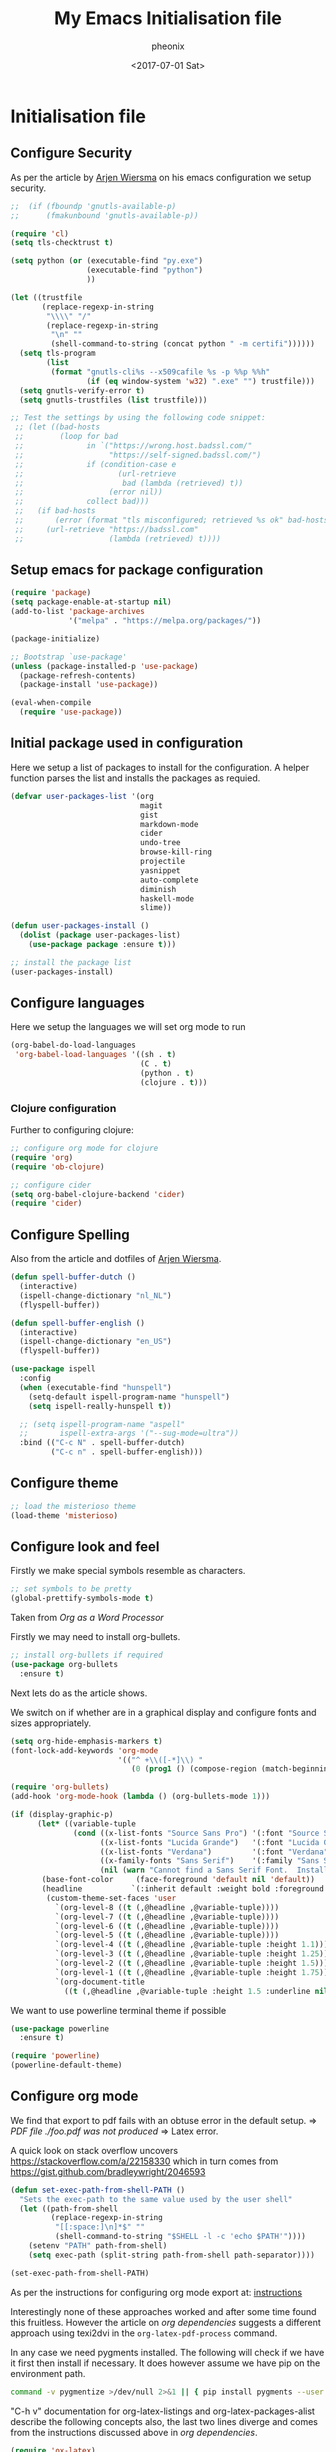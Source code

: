* Initialisation file

#+TITLE: My Emacs Initialisation file
#+DATE: <2017-07-01 Sat>
#+AUTHOR: pheonix
#+EMAIL: engineer@ghost
#+OPTIONS: ':nil *:t -:t ::t <:t H:3 \n:nil ^:t arch:headline
#+OPTIONS: author:t c:nil creator:comment d:(not "LOGBOOK") date:t
#+OPTIONS: e:t email:nil f:t inline:t num:t p:nil pri:nil stat:t
#+OPTIONS: tags:t tasks:t tex:t timestamp:t toc:nil todo:t |:t
#+CREATOR: Emacs 25.2.1 (Org mode 8.2.10)
#+DESCRIPTION:
#+EXCLUDE_TAGS: noexport
#+KEYWORDS:
#+LANGUAGE: en
#+SELECT_TAGS: export

** Configure Security

As per the article by [[https://gitlab.com/buildfunthings/emacs-config/blob/master/loader.org][Arjen Wiersma]] on his emacs configuration we setup security.

#+BEGIN_SRC emacs-lisp
  ;;  (if (fboundp 'gnutls-available-p)
  ;;      (fmakunbound 'gnutls-available-p))

  (require 'cl)
  (setq tls-checktrust t)

  (setq python (or (executable-find "py.exe")
                   (executable-find "python")
                   ))

  (let ((trustfile
         (replace-regexp-in-string
          "\\\\" "/"
          (replace-regexp-in-string
           "\n" ""
           (shell-command-to-string (concat python " -m certifi"))))))
    (setq tls-program
          (list
           (format "gnutls-cli%s --x509cafile %s -p %%p %%h"
                   (if (eq window-system 'w32) ".exe" "") trustfile)))
    (setq gnutls-verify-error t)
    (setq gnutls-trustfiles (list trustfile)))

  ;; Test the settings by using the following code snippet:
   ;; (let ((bad-hosts
   ;;        (loop for bad
   ;;              in `("https://wrong.host.badssl.com/"
   ;;                   "https://self-signed.badssl.com/")
   ;;              if (condition-case e
   ;;                     (url-retrieve
   ;;                      bad (lambda (retrieved) t))
   ;;                   (error nil))
   ;;              collect bad)))
   ;;   (if bad-hosts
   ;;       (error (format "tls misconfigured; retrieved %s ok" bad-hosts))
   ;;     (url-retrieve "https://badssl.com"
   ;;                   (lambda (retrieved) t))))
#+END_SRC
** Setup emacs for package configuration

#+BEGIN_SRC emacs-lisp
  (require 'package)
  (setq package-enable-at-startup nil)
  (add-to-list 'package-archives
               '("melpa" . "https://melpa.org/packages/"))

  (package-initialize)

  ;; Bootstrap `use-package'
  (unless (package-installed-p 'use-package)
    (package-refresh-contents)
    (package-install 'use-package))

  (eval-when-compile
    (require 'use-package))
#+END_SRC

** Initial package used in configuration

Here we setup a list of packages to install for the configuration.
A helper function parses the list and installs the packages as requied.

#+BEGIN_SRC emacs-lisp
  (defvar user-packages-list '(org
                               magit
                               gist
                               markdown-mode
                               cider
                               undo-tree
                               browse-kill-ring
                               projectile
                               yasnippet
                               auto-complete
                               diminish
                               haskell-mode
                               slime))

  (defun user-packages-install ()
    (dolist (package user-packages-list)
      (use-package package :ensure t)))

  ;; install the package list
  (user-packages-install)
#+END_SRC

** Configure languages

Here we setup the languages we will set org mode to run
#+BEGIN_SRC emacs-lisp
  (org-babel-do-load-languages
   'org-babel-load-languages '((sh . t)
                               (C . t)
                               (python . t)
                               (clojure . t)))
#+END_SRC

*** Clojure configuration

Further to configuring clojure:

#+BEGIN_SRC emacs-lisp
  ;; configure org mode for clojure
  (require 'org)
  (require 'ob-clojure)

  ;; configure cider
  (setq org-babel-clojure-backend 'cider)
  (require 'cider)
#+END_SRC

** Configure Spelling

Also from the article and dotfiles of [[view-source:https://gitlab.com/buildfunthings/emacs-config/blob/master/loader.org][Arjen Wiersma]].

#+BEGIN_SRC emacs-lisp
  (defun spell-buffer-dutch ()
    (interactive)
    (ispell-change-dictionary "nl_NL")
    (flyspell-buffer))

  (defun spell-buffer-english ()
    (interactive)
    (ispell-change-dictionary "en_US")
    (flyspell-buffer))

  (use-package ispell
    :config
    (when (executable-find "hunspell")
      (setq-default ispell-program-name "hunspell")
      (setq ispell-really-hunspell t))

    ;; (setq ispell-program-name "aspell"
    ;;       ispell-extra-args '("--sug-mode=ultra"))
    :bind (("C-c N" . spell-buffer-dutch)
           ("C-c n" . spell-buffer-english)))
#+END_SRC

** Configure theme

#+BEGIN_SRC emacs-lisp
  ;; load the misterioso theme
  (load-theme 'misterioso)
#+END_SRC
   
** Configure look and feel

Firstly we make special symbols resemble as characters.

#+BEGIN_SRC emacs-lisp
  ;; set symbols to be pretty
  (global-prettify-symbols-mode t)
#+END_SRC

Taken from [["http://howardism.org/Technical/Emacs/orgmode-wordprocessor.html"][Org as a Word Processor]]


Firstly we may need to install org-bullets.

#+BEGIN_SRC emacs-lisp
  ;; install org-bullets if required
  (use-package org-bullets
    :ensure t)
#+END_SRC

Next lets do as the article shows.

We switch on if whether are in a graphical display and configure fonts and sizes appropriately.

#+BEGIN_SRC emacs-lisp
  (setq org-hide-emphasis-markers t)
  (font-lock-add-keywords 'org-mode
                          '(("^ +\\([-*]\\) "
                             (0 (prog1 () (compose-region (match-beginning 1) (match-end 1) "•"))))))

  (require 'org-bullets)
  (add-hook 'org-mode-hook (lambda () (org-bullets-mode 1)))

  (if (display-graphic-p)
        (let* ((variable-tuple
                (cond ((x-list-fonts "Source Sans Pro") '(:font "Source Sans Pro"))
                      ((x-list-fonts "Lucida Grande")   '(:font "Lucida Grande"))
                      ((x-list-fonts "Verdana")         '(:font "Verdana"))
                      ((x-family-fonts "Sans Serif")    '(:family "Sans Serif"))
                      (nil (warn "Cannot find a Sans Serif Font.  Install Source Sans Pro."))))
         (base-font-color     (face-foreground 'default nil 'default))
         (headline           `(:inherit default :weight bold :foreground ,base-font-color)))
          (custom-theme-set-faces 'user
            `(org-level-8 ((t (,@headline ,@variable-tuple))))
            `(org-level-7 ((t (,@headline ,@variable-tuple))))
            `(org-level-6 ((t (,@headline ,@variable-tuple))))
            `(org-level-5 ((t (,@headline ,@variable-tuple))))
            `(org-level-4 ((t (,@headline ,@variable-tuple :height 1.1))))
            `(org-level-3 ((t (,@headline ,@variable-tuple :height 1.25))))
            `(org-level-2 ((t (,@headline ,@variable-tuple :height 1.5))))
            `(org-level-1 ((t (,@headline ,@variable-tuple :height 1.75))))
            `(org-document-title
              ((t (,@headline ,@variable-tuple :height 1.5 :underline nil)))))))
#+END_SRC

We want to use powerline terminal theme if possible

#+BEGIN_SRC emacs-lisp
  (use-package powerline
    :ensure t)

  (require 'powerline)
  (powerline-default-theme)

#+END_SRC

** Configure org mode
   
We find that export to pdf fails with an obtuse error in the default setup.
	=> /PDF file ./foo.pdf was not produced/
	=> Latex error.

A quick look on stack overflow uncovers https://stackoverflow.com/a/22158330
which in turn comes from https://gist.github.com/bradleywright/2046593

#+BEGIN_SRC emacs-lisp
  (defun set-exec-path-from-shell-PATH ()
    "Sets the exec-path to the same value used by the user shell"
    (let ((path-from-shell
           (replace-regexp-in-string
            "[[:space:]\n]*$" ""
            (shell-command-to-string "$SHELL -l -c 'echo $PATH'"))))
      (setenv "PATH" path-from-shell)
      (setq exec-path (split-string path-from-shell path-separator))))

  (set-exec-path-from-shell-PATH)
#+END_SRC

As per the instructions for configuring org mode export at: [[https://joat-programmer.blogspot.com.au/2013/07/org-mode-version-8-and-pdf-export-with.html][instructions]]

Interestingly none of these approaches worked and after some time found this fruitless.
However the article on [[orgmode.org/worg/org-dependencies.html][org dependencies]] suggests a different approach using texi2dvi in the 
=org-latex-pdf-process= command.

In any case we need pygments installed. The following will check if we have it first 
then install if necessary. It does however assume we have pip on the environment path.

#+BEGIN_SRC sh
  command -v pygmentize >/dev/null 2>&1 || { pip install pygments --user }
#+END_SRC

"C-h v" documentation for org-latex-listings and org-latex-packages-alist describe the 
following concepts also, the last two lines diverge and comes from the instructions 
discussed above in [[org dependencies]].

#+BEGIN_SRC emacs-lisp
  (require 'ox-latex)
  (add-to-list 'org-latex-packages-alist '("" "minted"))
  (setq org-latex-listings 'minted)
  (setq org-latex-pdf-process '("texi2dvi --pdf %f"))
  (setenv "PDFLATEX" "pdflatex --shell-escape")
#+END_SRC

Now lets configure org modes syntax highlighting, fonts and layout.
#+BEGIN_SRC emacs-lisp
  (setq org-src-fontify-natively t)
#+END_SRC

** Default startup buffer

TODO fixme -- startup buffer doesn't work
#+BEGIN_SRC emacs-lisp
;;  (switch-to-buffer "*scratch*")
#+END_SRC

** ERC Configuration

Here we configure the ERC client for IRC chat

#+BEGIN_SRC emacs-lisp
  (load "~/.emacs.d/.ercrc.el")
#+END_SRC

* Ancillary

** GDB Debugging configuration

#+BEGIN_SRC emacs-lisp
  (setq gdb-many-windows 1
        gdb-show-main 1)
#+END_SRC
** Miscellaneous Stuff

Borrowing some more misc stuff from [[view-source:https://gitlab.com/buildfunthings/emacs-config/blob/master/loader.org][Arjen Wiersma]].

#+BEGIN_SRC emacs-lisp
  ;; Custom binding for magit-status
  (use-package magit
    :config
    (global-set-key (kbd "C-c m") 'magit-status))

  ;; don't show the startup message
  (setq inhibit-startup-message t)

  ;; turn on line numbers
  ;; (global-linum-mode)

  (defun iwb ()
    "indent whole buffer"
    (interactive)
    (delete-trailing-whitespace)
    (indent-region (point-min) (point-max) nil)
    (untabify (point-min) (point-max)))

  ;; add a nice way to indent a buffer and clean up trailing whitespace
  (global-set-key (kbd "C-c n") 'iwb)

  ;; turn on parenthesis pair matching
  (electric-pair-mode t)
#+END_SRC
